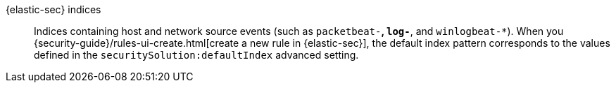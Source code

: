 
[[glossary-elastic-security-indices]] {elastic-sec} indices::
Indices containing host and network source events (such as
`packetbeat-*`, `log-*`, and `winlogbeat-*`). When you
{security-guide}/rules-ui-create.html[create a new rule in {elastic-sec}], the
default index pattern corresponds to the values defined in the `securitySolution:defaultIndex` advanced setting.
//Source: Elastic Security
